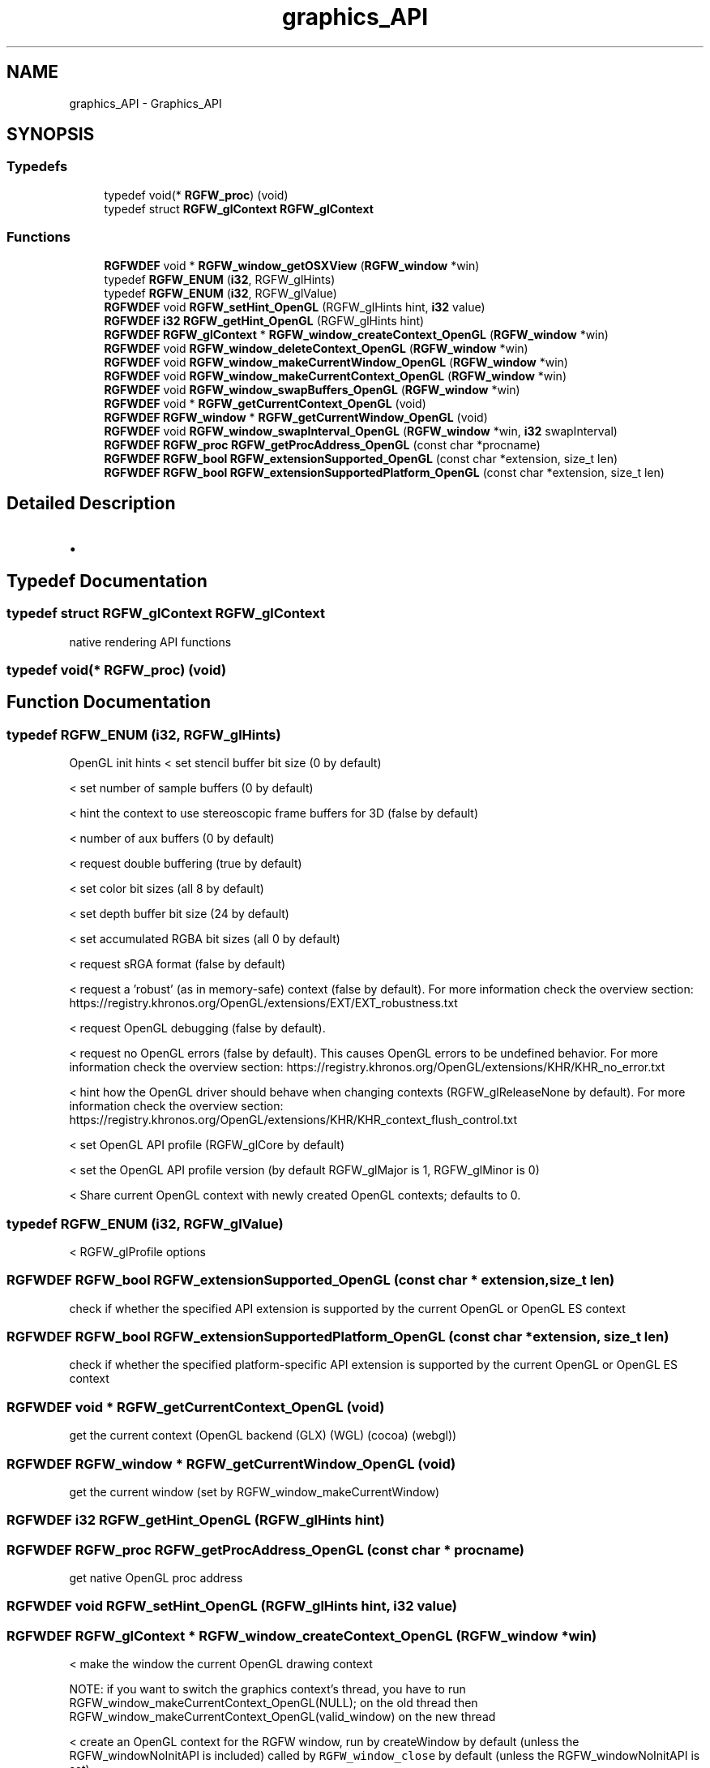.TH "graphics_API" 3 "Fri Jul 25 2025" "RGFW" \" -*- nroff -*-
.ad l
.nh
.SH NAME
graphics_API \- Graphics_API
.SH SYNOPSIS
.br
.PP
.SS "Typedefs"

.in +1c
.ti -1c
.RI "typedef void(* \fBRGFW_proc\fP) (void)"
.br
.ti -1c
.RI "typedef struct \fBRGFW_glContext\fP \fBRGFW_glContext\fP"
.br
.in -1c
.SS "Functions"

.in +1c
.ti -1c
.RI "\fBRGFWDEF\fP void * \fBRGFW_window_getOSXView\fP (\fBRGFW_window\fP *win)"
.br
.ti -1c
.RI "typedef \fBRGFW_ENUM\fP (\fBi32\fP, RGFW_glHints)"
.br
.ti -1c
.RI "typedef \fBRGFW_ENUM\fP (\fBi32\fP, RGFW_glValue)"
.br
.ti -1c
.RI "\fBRGFWDEF\fP void \fBRGFW_setHint_OpenGL\fP (RGFW_glHints hint, \fBi32\fP value)"
.br
.ti -1c
.RI "\fBRGFWDEF\fP \fBi32\fP \fBRGFW_getHint_OpenGL\fP (RGFW_glHints hint)"
.br
.ti -1c
.RI "\fBRGFWDEF\fP \fBRGFW_glContext\fP * \fBRGFW_window_createContext_OpenGL\fP (\fBRGFW_window\fP *win)"
.br
.ti -1c
.RI "\fBRGFWDEF\fP void \fBRGFW_window_deleteContext_OpenGL\fP (\fBRGFW_window\fP *win)"
.br
.ti -1c
.RI "\fBRGFWDEF\fP void \fBRGFW_window_makeCurrentWindow_OpenGL\fP (\fBRGFW_window\fP *win)"
.br
.ti -1c
.RI "\fBRGFWDEF\fP void \fBRGFW_window_makeCurrentContext_OpenGL\fP (\fBRGFW_window\fP *win)"
.br
.ti -1c
.RI "\fBRGFWDEF\fP void \fBRGFW_window_swapBuffers_OpenGL\fP (\fBRGFW_window\fP *win)"
.br
.ti -1c
.RI "\fBRGFWDEF\fP void * \fBRGFW_getCurrentContext_OpenGL\fP (void)"
.br
.ti -1c
.RI "\fBRGFWDEF\fP \fBRGFW_window\fP * \fBRGFW_getCurrentWindow_OpenGL\fP (void)"
.br
.ti -1c
.RI "\fBRGFWDEF\fP void \fBRGFW_window_swapInterval_OpenGL\fP (\fBRGFW_window\fP *win, \fBi32\fP swapInterval)"
.br
.ti -1c
.RI "\fBRGFWDEF\fP \fBRGFW_proc\fP \fBRGFW_getProcAddress_OpenGL\fP (const char *procname)"
.br
.ti -1c
.RI "\fBRGFWDEF\fP \fBRGFW_bool\fP \fBRGFW_extensionSupported_OpenGL\fP (const char *extension, size_t len)"
.br
.ti -1c
.RI "\fBRGFWDEF\fP \fBRGFW_bool\fP \fBRGFW_extensionSupportedPlatform_OpenGL\fP (const char *extension, size_t len)"
.br
.in -1c
.SH "Detailed Description"
.PP 

.IP "\(bu" 2

.PP

.SH "Typedef Documentation"
.PP 
.SS "typedef struct \fBRGFW_glContext\fP \fBRGFW_glContext\fP"
native rendering API functions 
.SS "typedef void(* RGFW_proc) (void)"

.SH "Function Documentation"
.PP 
.SS "typedef RGFW_ENUM (\fBi32\fP, RGFW_glHints)"
OpenGL init hints < set stencil buffer bit size (0 by default)
.PP
< set number of sample buffers (0 by default)
.PP
< hint the context to use stereoscopic frame buffers for 3D (false by default)
.PP
< number of aux buffers (0 by default)
.PP
< request double buffering (true by default)
.PP
< set color bit sizes (all 8 by default)
.PP
< set depth buffer bit size (24 by default)
.PP
< set accumulated RGBA bit sizes (all 0 by default)
.PP
< request sRGA format (false by default)
.PP
< request a 'robust' (as in memory-safe) context (false by default)\&. For more information check the overview section: https://registry.khronos.org/OpenGL/extensions/EXT/EXT_robustness.txt
.PP
< request OpenGL debugging (false by default)\&.
.PP
< request no OpenGL errors (false by default)\&. This causes OpenGL errors to be undefined behavior\&. For more information check the overview section: https://registry.khronos.org/OpenGL/extensions/KHR/KHR_no_error.txt
.PP
< hint how the OpenGL driver should behave when changing contexts (RGFW_glReleaseNone by default)\&. For more information check the overview section: https://registry.khronos.org/OpenGL/extensions/KHR/KHR_context_flush_control.txt
.PP
< set OpenGL API profile (RGFW_glCore by default)
.PP
< set the OpenGL API profile version (by default RGFW_glMajor is 1, RGFW_glMinor is 0)
.PP
< Share current OpenGL context with newly created OpenGL contexts; defaults to 0\&.
.SS "typedef RGFW_ENUM (\fBi32\fP, RGFW_glValue)"
< RGFW_glProfile options
.SS "\fBRGFWDEF\fP \fBRGFW_bool\fP RGFW_extensionSupported_OpenGL (const char * extension, size_t len)"
check if whether the specified API extension is supported by the current OpenGL or OpenGL ES context 
.SS "\fBRGFWDEF\fP \fBRGFW_bool\fP RGFW_extensionSupportedPlatform_OpenGL (const char * extension, size_t len)"
check if whether the specified platform-specific API extension is supported by the current OpenGL or OpenGL ES context 
.SS "\fBRGFWDEF\fP void * RGFW_getCurrentContext_OpenGL (void)"
get the current context (OpenGL backend (GLX) (WGL) (cocoa) (webgl)) 
.SS "\fBRGFWDEF\fP \fBRGFW_window\fP * RGFW_getCurrentWindow_OpenGL (void)"
get the current window (set by RGFW_window_makeCurrentWindow) 
.SS "\fBRGFWDEF\fP \fBi32\fP RGFW_getHint_OpenGL (RGFW_glHints hint)"

.SS "\fBRGFWDEF\fP \fBRGFW_proc\fP RGFW_getProcAddress_OpenGL (const char * procname)"
get native OpenGL proc address 
.SS "\fBRGFWDEF\fP void RGFW_setHint_OpenGL (RGFW_glHints hint, \fBi32\fP value)"

.SS "\fBRGFWDEF\fP \fBRGFW_glContext\fP * RGFW_window_createContext_OpenGL (\fBRGFW_window\fP * win)"
< make the window the current OpenGL drawing context
.PP
NOTE: if you want to switch the graphics context's thread, you have to run RGFW_window_makeCurrentContext_OpenGL(NULL); on the old thread then RGFW_window_makeCurrentContext_OpenGL(valid_window) on the new thread
.PP
< create an OpenGL context for the RGFW window, run by createWindow by default (unless the RGFW_windowNoInitAPI is included) called by \fCRGFW_window_close\fP by default (unless the RGFW_windowNoInitAPI is set) 
.SS "\fBRGFWDEF\fP void RGFW_window_deleteContext_OpenGL (\fBRGFW_window\fP * win)"

.SS "\fBRGFWDEF\fP void * RGFW_window_getOSXView (\fBRGFW_window\fP * win)"
< get the macos's underlying view, for creating a metal context, returns NULL on non-MacOS platforms 
.SS "\fBRGFWDEF\fP void RGFW_window_makeCurrentContext_OpenGL (\fBRGFW_window\fP * win)"
to be called by RGFW_window_makeCurrent 
.SS "\fBRGFWDEF\fP void RGFW_window_makeCurrentWindow_OpenGL (\fBRGFW_window\fP * win)"
to be called by RGFW_window_makeCurrent 
.SS "\fBRGFWDEF\fP void RGFW_window_swapBuffers_OpenGL (\fBRGFW_window\fP * win)"
swap OpenGL buffer (only) called by RGFW_window_swapInterval 
.br
 
.SS "\fBRGFWDEF\fP void RGFW_window_swapInterval_OpenGL (\fBRGFW_window\fP * win, \fBi32\fP swapInterval)"
set swapInterval / enable vsync 
.SH "Author"
.PP 
Generated automatically by Doxygen for RGFW from the source code\&.
